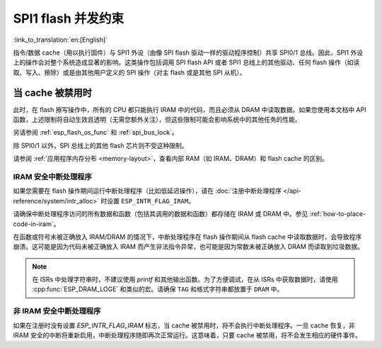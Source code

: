 .. _concurrency-constraints-flash:

SPI1 flash 并发约束
=========================================

:link_to_translation:`en:[English]`

指令/数据 cache（用以执行固件）与 SPI1 外设（由像 SPI flash 驱动一样的驱动程序控制）共享 SPI0/1 总线。因此，SPI1 外设上的操作会对整个系统造成显著的影响。这类操作包括调用 SPI flash API 或者 SPI1 总线上的其他驱动、任何 flash 操作（如读取、写入、擦除）或是由其他用户定义的 SPI 操作（对主 flash 或是其他 SPI 从机）。

.. only:: not (esp32c3 or SOC_SPIRAM_XIP_SUPPORTED)

    在 {IDF_TARGET_NAME} 上，flash 读取/写入/擦除时，cache 必须被禁用。

.. only:: esp32c3

    在 {IDF_TARGET_NAME} 上，默认启用的配置选项 :ref:`CONFIG_SPI_FLASH_AUTO_SUSPEND` 允许 flash/PSRAM 的 cache 访问和 SPI1 的操作并发执行。请参阅 :ref:`auto-suspend`，查看详细信息。

    在该选项被禁用的情况下，读取/写入/擦除 flash 时，cache 必须被禁用。使用驱动访问 SPI1 的相关约束参见 :ref:`impact_disabled_cache`。这些约束会带来更多的 IRAM/DRAM 消耗。

.. only:: SOC_SPIRAM_XIP_SUPPORTED

    在 {IDF_TARGET_NAME} 上，启用配置选项 :ref:`CONFIG_SPIRAM_FETCH_INSTRUCTIONS` （默认禁用）和 :ref:`CONFIG_SPIRAM_RODATA` （默认禁用）后将允许 flash/PSRAM 的 cache 访问和 SPI1 的操作并发执行。请参阅 :ref:`xip_from_psram`，查看详细信息。

    在上述选项被禁用的情况下，读取/写入/擦除 flash 时，cache 必须被禁用。使用驱动访问 SPI1 的相关约束参见 :ref:`impact_disabled_cache`。这些约束会带来更多的 IRAM/DRAM 消耗。

.. _impact_disabled_cache:

当 cache 被禁用时
----------------------------

此时，在 flash 擦写操作中，所有的 CPU 都只能执行 IRAM 中的代码，而且必须从 DRAM 中读取数据。如果您使用本文档中 API 函数，上述限制将自动生效且透明（无需您额外关注），但这些限制可能会影响系统中的其他任务的性能。

.. only:: esp32c3

    .. note::

        启用 :ref:`CONFIG_SPI_FLASH_AUTO_SUSPEND` 时，cache 不会被禁用，其中的操作将通过硬件仲裁器来协调。

.. only:: SOC_SPIRAM_XIP_SUPPORTED

    .. note::

        同时启用 :ref:`CONFIG_SPIRAM_FETCH_INSTRUCTIONS` 和 :ref:`CONFIG_SPIRAM_RODATA` 选项后，cache 不会被禁用。

.. only:: not CONFIG_FREERTOS_UNICORE

    为避免意外读取 flash cache，一个 CPU 在启动 flash 写入或擦除操作时，另一个 CPU 将阻塞。在 flash 操作完成前，所有 CPU 上，所有的非 IRAM 安全的中断都会被禁用。

.. only:: CONFIG_FREERTOS_UNICORE

    为避免意外读取 flash cache，在 flash 操作完成前，所有 CPU 上，所有的非 IRAM 安全的中断都会被禁用。

另请参阅 :ref:`esp_flash_os_func` 和 :ref:`spi_bus_lock`。

除 SPI0/1 以外，SPI 总线上的其他 flash 芯片则不受这种限制。

请参阅 :ref:`应用程序内存分布 <memory-layout>`，查看内部 RAM（如 IRAM、DRAM）和 flash cache 的区别。


.. _iram-safe-interrupt-handlers:

IRAM 安全中断处理程序
^^^^^^^^^^^^^^^^^^^^^^^^^^^^

如果您需要在 flash 操作期间运行中断处理程序（比如低延迟操作），请在 :doc:`注册中断处理程序 </api-reference/system/intr_alloc>` 时设置 ``ESP_INTR_FLAG_IRAM``。

请确保中断处理程序访问的所有数据和函数（包括其调用的数据和函数）都存储在 IRAM 或 DRAM 中。参见 :ref:`how-to-place-code-in-iram`。

在函数或符号未被正确放入 IRAM/DRAM 的情况下，中断处理程序在 flash 操作期间从 flash cache 中读取数据时，会导致程序崩溃。这可能是因为代码未被正确放入 IRAM 而产生非法指令异常，也可能是因为常数未被正确放入 DRAM 而读取到垃圾数据。

.. note::

    在 ISRs 中处理字符串时，不建议使用 `printf` 和其他输出函数。为了方便调试，在从 ISRs 中获取数据时，请使用 :cpp:func:`ESP_DRAM_LOGE` 和类似的宏。请确保 ``TAG`` 和格式字符串都放置于 ``DRAM`` 中。

非 IRAM 安全中断处理程序
^^^^^^^^^^^^^^^^^^^^^^^^^^^^

如果在注册时没有设置 `ESP_INTR_FLAG_IRAM` 标志，当 cache 被禁用时，将不会执行中断处理程序。一旦 cache 恢复，非 IRAM 安全的中断将重新启用，中断处理程序随即再次正常运行。这意味着，只要 cache 被禁用，将不会发生相应的硬件事件。


.. only:: esp32c3 or esp32c2 or esp32s3

   .. include:: auto_suspend.inc

.. only:: SOC_SPIRAM_XIP_SUPPORTED

   .. include:: xip_from_psram.inc